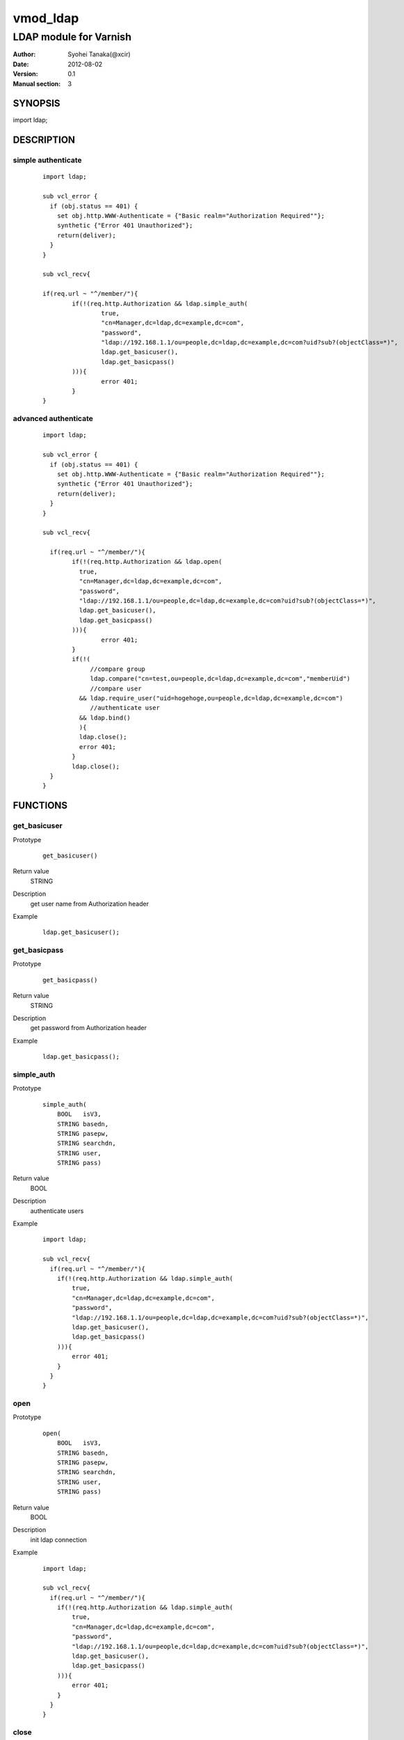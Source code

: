 ===================
vmod_ldap
===================

-------------------------------
LDAP module for Varnish
-------------------------------

:Author: Syohei Tanaka(@xcir)
:Date: 2012-08-02
:Version: 0.1
:Manual section: 3

SYNOPSIS
===========

import ldap;


DESCRIPTION
==============

simple authenticate
----------------------

        ::

                import ldap;
                
                sub vcl_error {
                  if (obj.status == 401) {
                    set obj.http.WWW-Authenticate = {"Basic realm="Authorization Required""};
                    synthetic {"Error 401 Unauthorized"};
                    return(deliver);
                  }
                }
                
                sub vcl_recv{
                
                if(req.url ~ "^/member/"){
                        if(!(req.http.Authorization && ldap.simple_auth(
                                true,
                                "cn=Manager,dc=ldap,dc=example,dc=com",
                                "password",
                                "ldap://192.168.1.1/ou=people,dc=ldap,dc=example,dc=com?uid?sub?(objectClass=*)",
                                ldap.get_basicuser(),
                                ldap.get_basicpass()
                        ))){
                                error 401;
                        }
                }

advanced authenticate
----------------------

        ::

                import ldap;
                
                sub vcl_error {
                  if (obj.status == 401) {
                    set obj.http.WWW-Authenticate = {"Basic realm="Authorization Required""};
                    synthetic {"Error 401 Unauthorized"};
                    return(deliver);
                  }
                }
                
                sub vcl_recv{
                
                  if(req.url ~ "^/member/"){
                        if(!(req.http.Authorization && ldap.open(
                          true,
                          "cn=Manager,dc=ldap,dc=example,dc=com",
                          "password",
                          "ldap://192.168.1.1/ou=people,dc=ldap,dc=example,dc=com?uid?sub?(objectClass=*)",
                          ldap.get_basicuser(),
                          ldap.get_basicpass()
                        ))){
                                error 401;
                        }
                        if(!(
                             //compare group
                             ldap.compare("cn=test,ou=people,dc=ldap,dc=example,dc=com","memberUid")
                             //compare user
                          && ldap.require_user("uid=hogehoge,ou=people,dc=ldap,dc=example,dc=com")
                             //authenticate user
                          && ldap.bind()
                          ){
                          ldap.close();
                          error 401;
                        }
                        ldap.close();
                  }
                }


FUNCTIONS
============


get_basicuser
------------------

Prototype
        ::

                get_basicuser()
Return value
	STRING
Description
	get user name from Authorization header
Example
        ::

                ldap.get_basicuser();



get_basicpass
------------------

Prototype
        ::

                get_basicpass()
Return value
	STRING
Description
	get password from Authorization header
Example
        ::

                ldap.get_basicpass();


simple_auth
------------------

Prototype
        ::

                simple_auth(
                    BOOL   isV3,
                    STRING basedn,
                    STRING pasepw,
                    STRING searchdn,
                    STRING user,
                    STRING pass)
Return value
	BOOL
Description
	authenticate users
Example
        ::

                import ldap;
                
                sub vcl_recv{
                  if(req.url ~ "^/member/"){
                    if(!(req.http.Authorization && ldap.simple_auth(
                        true,
                        "cn=Manager,dc=ldap,dc=example,dc=com",
                        "password",
                        "ldap://192.168.1.1/ou=people,dc=ldap,dc=example,dc=com?uid?sub?(objectClass=*)",
                        ldap.get_basicuser(),
                        ldap.get_basicpass()
                    ))){
                        error 401;
                    }
                  }
                }

open
------------------

Prototype
        ::

                open(
                    BOOL   isV3,
                    STRING basedn,
                    STRING pasepw,
                    STRING searchdn,
                    STRING user,
                    STRING pass)
Return value
	BOOL
Description
	init ldap connection
Example
        ::

                import ldap;
                
                sub vcl_recv{
                  if(req.url ~ "^/member/"){
                    if(!(req.http.Authorization && ldap.simple_auth(
                        true,
                        "cn=Manager,dc=ldap,dc=example,dc=com",
                        "password",
                        "ldap://192.168.1.1/ou=people,dc=ldap,dc=example,dc=com?uid?sub?(objectClass=*)",
                        ldap.get_basicuser(),
                        ldap.get_basicpass()
                    ))){
                        error 401;
                    }
                  }
                }

close
------------------

Prototype
        ::

                close()
Return value
	VOID
Description
	close ldap connection
Example
        ::

                ldap.close();


get_dn
------------------

Prototype
        ::

                get_dn()
Return value
	STRING
Description
	get DN
Example
        ::

                ldap.get_dn();

bind
------------------

Prototype
        ::

                bind()
Return value
	BOOL
Description
	bind
Example
        ::

                if(!ldap.bind()) {error 401;}

require_user
------------------

Prototype
        ::

                require_user(STRING)
Return value
	BOOL
Description
	compare user
Example
        ::

                if(!ldap.require_user("uid=hogehoge,ou=people,dc=ldap,dc=example,dc=com")) {error 401;}

compare
------------------

Prototype
        ::

                compare(STRING, STRING)
Return value
	BOOL
Description
	compare
Example
        ::

                if(!ldap.compare("cn=test,ou=people,dc=ldap,dc=example,dc=com","memberUid")) {error 401;}

compare_dn
------------------

Prototype
        ::

                compare_dn(STRING, STRING)
Return value
	BOOL
Description
	compare
Example
        ::

                if(!ldap.compare_dn("cn=test,ou=people,dc=ldap,dc=example,dc=com","memberUid")) {error 401;}


compare_attribute
------------------

Prototype
        ::

                compare_attribute(STRING, STRING)
Return value
	BOOL
Description
	compare
Example
        ::

                if(!ldap.compare_attribute("test","initials")) {error 401;}

INSTALLATION
==================

Installation requires Varnish source tree.

Usage::

 ./autogen.sh
 ./configure VARNISHSRC=DIR [VMODDIR=DIR]

`VARNISHSRC` is the directory of the Varnish source tree for which to
compile your vmod. Both the `VARNISHSRC` and `VARNISHSRC/include`
will be added to the include search paths for your module.

Optionally you can also set the vmod install directory by adding
`VMODDIR=DIR` (defaults to the pkg-config discovered directory from your
Varnish installation).

Make targets:

* make - builds the vmod
* make install - installs your vmod in `VMODDIR`
* make check - runs the unit tests in ``src/tests/*.vtc``


HISTORY
===========

Version 0.1: initial

COPYRIGHT
=============

This document is licensed under the same license as the
libvmod-rewrite project. See LICENSE for details.

* Copyright (c) 2012 Syohei Tanaka(@xcir)

File layout and configuration based on libvmod-example

* Copyright (c) 2011 Varnish Software AS

base64 based on libvmod-digest( https://github.com/varnish/libvmod-digest )


